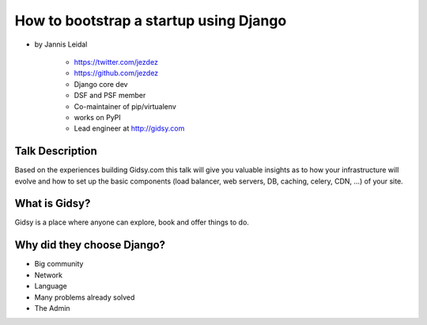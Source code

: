 =============================================
How to bootstrap a startup using Django
=============================================

* by Jannis Leidal

    * https://twitter.com/jezdez
    * https://github.com/jezdez
    * Django core dev
    * DSF and PSF member
    * Co-maintainer of pip/virtualenv
    * works on PyPI
    * Lead engineer at http://gidsy.com

Talk Description
================

Based on the experiences building Gidsy.com this talk will give you valuable insights as to how your infrastructure will evolve and how to set up the basic components (load balancer, web servers, DB, caching, celery, CDN, …) of your site.


What is Gidsy?
================

Gidsy is a place where anyone can explore, book and offer things to do.

Why did they choose Django?
===========================

* Big community
* Network
* Language
* Many problems already solved
* The Admin